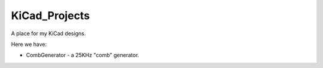 KiCad_Projects
==============

A place for my KiCad designs.

Here we have:

* CombGenerator - a 25KHz "comb" generator.

